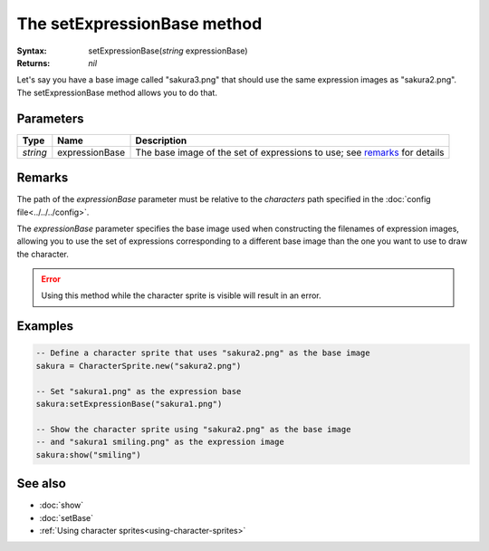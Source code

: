 The setExpressionBase method
============================

:Syntax: setExpressionBase(*string* expressionBase)
:Returns: *nil*

Let's say you have a base image called "sakura3.png" that should use the same expression
images as "sakura2.png". The setExpressionBase method allows you to do that.


Parameters
^^^^^^^^^^

+----------+----------------+---------------------------------------------------------------------------+
| Type     | Name           | Description                                                               |
+==========+================+===========================================================================+
| *string* | expressionBase | The base image of the set of expressions to use; see remarks_ for details |
+----------+----------------+---------------------------------------------------------------------------+


Remarks
^^^^^^^

The path of the *expressionBase* parameter must be relative to the *characters* path
specified in the :doc:`config file<../../../config>`.

The *expressionBase* parameter specifies the base image used when constructing the
filenames of expression images, allowing you to use the set of expressions
corresponding to a different base image than the one you want to use to draw the
character.

.. error::
	Using this method while the character sprite is visible will result in an error.


Examples
^^^^^^^^

.. code-block:: lua

    -- Define a character sprite that uses "sakura2.png" as the base image
    sakura = CharacterSprite.new("sakura2.png")

    -- Set "sakura1.png" as the expression base
    sakura:setExpressionBase("sakura1.png")

    -- Show the character sprite using "sakura2.png" as the base image
    -- and "sakura1 smiling.png" as the expression image
    sakura:show("smiling")


See also
^^^^^^^^

* :doc:`show`
* :doc:`setBase`
* :ref:`Using character sprites<using-character-sprites>`